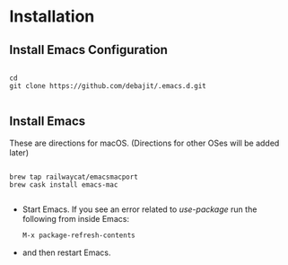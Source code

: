 * Installation

** Install Emacs Configuration

#+BEGIN_SRC  shell

cd
git clone https://github.com/debajit/.emacs.d.git

#+END_SRC

** Install Emacs

These are directions for macOS. (Directions for other OSes will be
added later)

#+BEGIN_SRC  shell

brew tap railwaycat/emacsmacport
brew cask install emacs-mac

#+END_SRC

- Start Emacs. If you see an error related to /use-package/ run the
  following from inside Emacs:

  #+BEGIN_SRC emacs-lisp
  M-x package-refresh-contents
  #+END_SRC

- and then restart Emacs.
